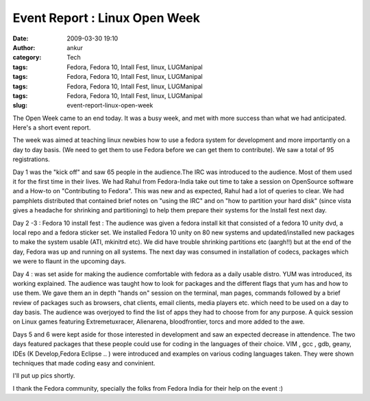 Event Report : Linux Open Week
##############################
:date: 2009-03-30 19:10
:author: ankur
:category: Tech
:tags: Fedora, Fedora 10, Intall Fest, linux, LUGManipal
:tags: Fedora, Fedora 10, Intall Fest, linux, LUGManipal
:tags: Fedora, Fedora 10, Intall Fest, linux, LUGManipal
:tags: Fedora, Fedora 10, Intall Fest, linux, LUGManipal
:slug: event-report-linux-open-week

The Open Week came to an end today. It was a busy week, and met with
more success than what we had anticipated. Here's a short event report.

The week was aimed at teaching linux newbies how to use a fedora system
for development and more importantly on a day to day basis. (We need to
get them to use Fedora before we can get them to contribute). We saw a
total of 95 registrations.

Day 1 was the "kick off" and saw 65 people in the audience.The IRC was
introduced to the audience. Most of them used it for the first time in
their lives. We had Rahul from Fedora-India take out time to take a
session on OpenSource software and a How-to on "Contributing to Fedora".
This was new and as expected, Rahul had a lot of queries to clear. We
had pamphlets distributed that contained brief notes on "using the IRC"
and on "how to partition your hard disk" (since vista gives a headache
for shrinking and partitioning) to help them prepare their systems for
the Install fest next day.

Day 2 -3 : Fedora 10 install fest :
The audience was given a fedora install kit that consisted of a
fedora 10 unity dvd, a local repo and a fedora sticker set. We installed
Fedora 10 unity on 80 new systems and updated/installed new packages to
make the system usable (ATI, mkinitrd etc). We did have trouble
shrinking partitions etc (aargh!!) but at the end of the day, Fedora was
up and running on all systems. The next day was consumed in installation
of codecs, packages which we were to flaunt in the upcoming days.

Day 4 : was set aside for making the audience comfortable with fedora as
a daily usable distro. YUM was introduced, its working explained. The
audience was taught how to look for packages and the different flags
that yum has and how to use them. We gave them an in depth "hands on"
session on the terminal, man pages, commands followed by a brief review
of packages such as browsers, chat clients, email clients, media players
etc. which need to be used on a day to day basis. The audience was
overjoyed to find the list of apps they had to choose from for any
purpose. A quick session on Linux games featuring Extremetuxracer,
Alienarena, bloodfrontier, torcs and more added to the awe.

Days 5 and 6 were kept aside for those interested in development and saw
an expected decrease in attendence. The two days featured packages that
these people could use for coding in the languages of their choice. VIM
, gcc , gdb, geany, IDEs (K Develop,Fedora Eclipse .. ) were introduced
and examples on various coding languages taken. They were shown
techniques that made coding easy and convinient.

I'll put up pics shortly.

I thank the Fedora community, specially the folks from Fedora India for
their help on the event :)
